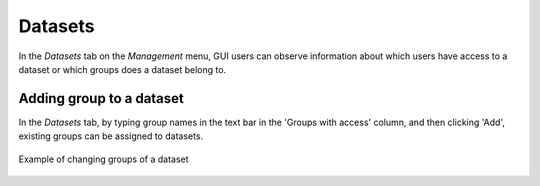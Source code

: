 Datasets
========

In the *Datasets* tab on the *Management* menu, GUI users can observe
information about which users have access to a dataset or which groups
does a dataset belong to.


Adding group to a dataset
--------------------------
In the *Datasets* tab, by typing group names in the text bar in the 
'Groups with access' column, and then clicking 'Add', existing groups can 
be assigned to datasets.

.. figure:: imgs/d-img1.png
   :width: 450px
   :alt: Example of changing groups of a dataset
   :align: center
   
   Example of changing groups of a dataset
